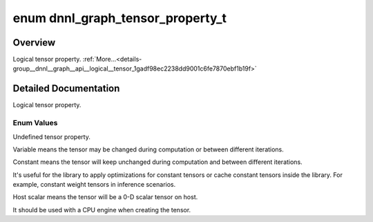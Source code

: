 .. index:: pair: enum; dnnl_graph_tensor_property_t
.. _doxid-group__dnnl__graph__api__logical__tensor_1gadf98ec2238dd9001c6fe7870ebf1b19f:

enum dnnl_graph_tensor_property_t
=================================

Overview
~~~~~~~~

Logical tensor property. :ref:`More...<details-group__dnnl__graph__api__logical__tensor_1gadf98ec2238dd9001c6fe7870ebf1b19f>`

.. ref-code-block:: cpp
	:class: doxyrest-overview-code-block

	#include <dnnl_graph_types.h>

	enum dnnl_graph_tensor_property_t
	{
	    :ref:`dnnl_graph_tensor_property_undef<doxid-group__dnnl__graph__api__logical__tensor_1ggadf98ec2238dd9001c6fe7870ebf1b19faa02e5493848853a9bf77982d2fa56ab7>`       = 0,
	    :ref:`dnnl_graph_tensor_property_variable<doxid-group__dnnl__graph__api__logical__tensor_1ggadf98ec2238dd9001c6fe7870ebf1b19fa441941f9979f609504938d4f8b3758c4>`    = 1,
	    :ref:`dnnl_graph_tensor_property_constant<doxid-group__dnnl__graph__api__logical__tensor_1ggadf98ec2238dd9001c6fe7870ebf1b19fa7c885f9bf2aecf29d58cef98f8073715>`    = 2,
	    :ref:`dnnl_graph_tensor_property_host_scalar<doxid-group__dnnl__graph__api__logical__tensor_1ggadf98ec2238dd9001c6fe7870ebf1b19faf73eddbd7b319956eb7cef2b96b580ef>` = 3,
	};

.. _details-group__dnnl__graph__api__logical__tensor_1gadf98ec2238dd9001c6fe7870ebf1b19f:

Detailed Documentation
~~~~~~~~~~~~~~~~~~~~~~

Logical tensor property.

Enum Values
-----------

.. index:: pair: enumvalue; dnnl_graph_tensor_property_undef
.. _doxid-group__dnnl__graph__api__logical__tensor_1ggadf98ec2238dd9001c6fe7870ebf1b19faa02e5493848853a9bf77982d2fa56ab7:

.. ref-code-block:: cpp
	:class: doxyrest-title-code-block

	dnnl_graph_tensor_property_undef

Undefined tensor property.

.. index:: pair: enumvalue; dnnl_graph_tensor_property_variable
.. _doxid-group__dnnl__graph__api__logical__tensor_1ggadf98ec2238dd9001c6fe7870ebf1b19fa441941f9979f609504938d4f8b3758c4:

.. ref-code-block:: cpp
	:class: doxyrest-title-code-block

	dnnl_graph_tensor_property_variable

Variable means the tensor may be changed during computation or between different iterations.

.. index:: pair: enumvalue; dnnl_graph_tensor_property_constant
.. _doxid-group__dnnl__graph__api__logical__tensor_1ggadf98ec2238dd9001c6fe7870ebf1b19fa7c885f9bf2aecf29d58cef98f8073715:

.. ref-code-block:: cpp
	:class: doxyrest-title-code-block

	dnnl_graph_tensor_property_constant

Constant means the tensor will keep unchanged during computation and between different iterations.

It's useful for the library to apply optimizations for constant tensors or cache constant tensors inside the library. For example, constant weight tensors in inference scenarios.

.. index:: pair: enumvalue; dnnl_graph_tensor_property_host_scalar
.. _doxid-group__dnnl__graph__api__logical__tensor_1ggadf98ec2238dd9001c6fe7870ebf1b19faf73eddbd7b319956eb7cef2b96b580ef:

.. ref-code-block:: cpp
	:class: doxyrest-title-code-block

	dnnl_graph_tensor_property_host_scalar

Host scalar means the tensor will be a 0-D scalar tensor on host.

It should be used with a CPU engine when creating the tensor.

